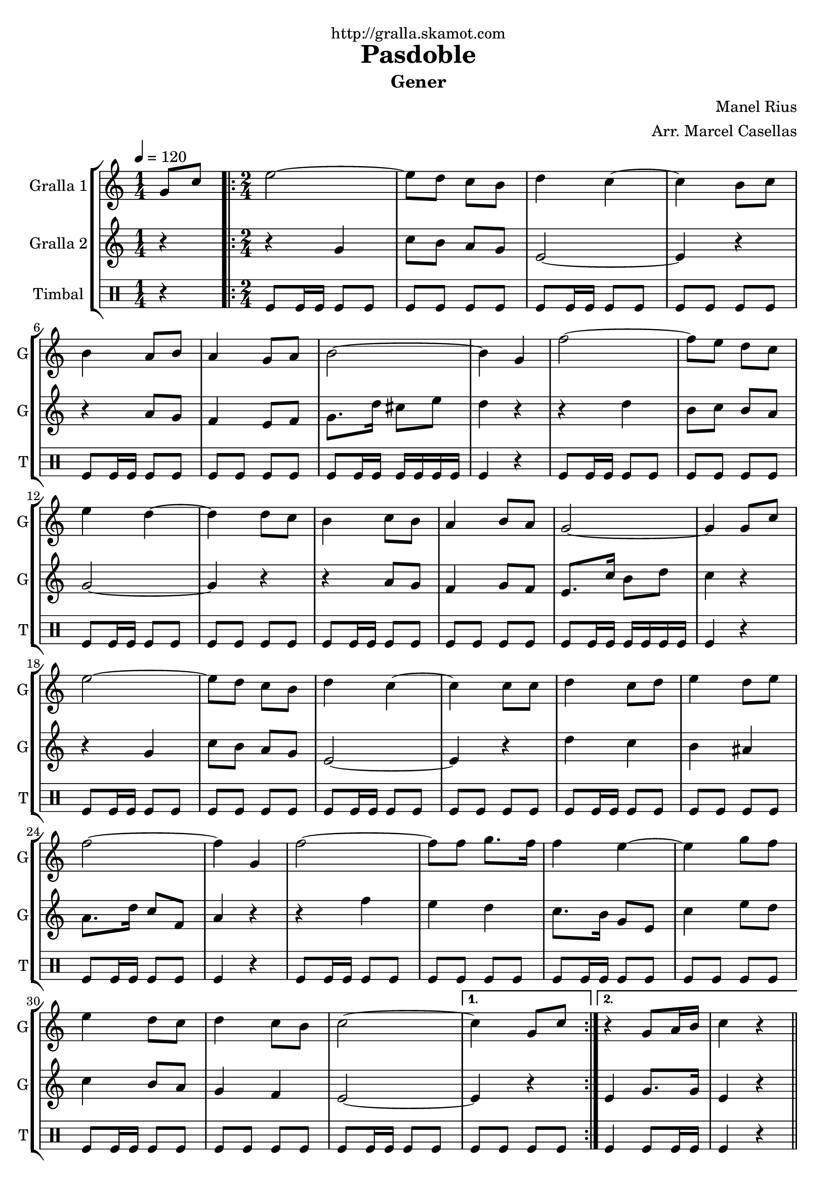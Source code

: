 \version "2.16.2"

\header {
  dedication="http://gralla.skamot.com"
  title="Pasdoble"
  subtitle="Gener"
  subsubtitle=""
  poet=""
  meter=""
  piece=""
  composer="Manel Rius"
  arranger="Arr. Marcel Casellas"
  opus=""
  instrument=""
  copyright=""
  tagline=""
}

liniaroAa =
\relative g'
{
  \tempo 4=120
  \clef treble
  \key c \major
  \time 1/4
  g8 c  |
  \time 2/4   \repeat volta 2 { e2 ~  |
  e8 d c b  |
  d4 c ~  |
  %05
  c4 b8 c  |
  b4 a8 b  |
  a4 g8 a  |
  b2 ~  |
  b4 g  |
  %10
  f'2 ~  |
  f8 e d c  |
  e4 d ~  |
  d4 d8 c  |
  b4 c8 b  |
  %15
  a4 b8 a  |
  g2 ~  |
  g4 g8 c  |
  e2 ~  |
  e8 d c b  |
  %20
  d4 c ~  |
  c4 c8 c  |
  d4 c8 d  |
  e4 d8 e  |
  f2 ~  |
  %25
  f4 g,  |
  f'2 ~  |
  f8 f g8. f16  |
  f4 e ~  |
  e4 g8 f  |
  %30
  e4 d8 c  |
  d4 c8 b  |
  c2 ~ }
  \alternative { { c4 g8 c }
  { r4 g8 a16 b  |
  %35
  c4 r } } \bar "||"
}

liniaroAb =
\relative g'
{
  \tempo 4=120
  \clef treble
  \key c \major
  \time 1/4
  r4  |
  \time 2/4   \repeat volta 2 { r4 g  |
  c8 b a g  |
  e2 ~  |
  %05
  e4 r  |
  r4 a8 g  |
  f4 e8 f  |
  g8. d'16 cis8 e  |
  d4 r  |
  %10
  r4 d  |
  b8 c b a  |
  g2 ~  |
  g4 r  |
  r4 a8 g  |
  %15
  f4 g8 f  |
  e8. c'16 b8 d  |
  c4 r  |
  r4 g  |
  c8 b a g  |
  %20
  e2 ~  |
  e4 r  |
  d'4 c  |
  b4 ais  |
  a8. d16 c8 f,  |
  %25
  a4 r  |
  r4 f'  |
  e4 d  |
  c8. b16 g8 e  |
  c'4 e8 d  |
  %30
  c4 b8 a  |
  g4 f  |
  e2 ~ }
  \alternative { { e4 r }
  { e4 g8. g16  |
  %35
  e4 r } } \bar "||"
}

liniaroAc =
\drummode
{
  \tempo 4=120
  \time 1/4
  r4  |
  \time 2/4   \repeat volta 2 { tomfl8 tomfl16 tomfl tomfl8 tomfl  |
  tomfl8 tomfl tomfl tomfl  |
  tomfl8 tomfl16 tomfl tomfl8 tomfl  |
  %05
  tomfl8 tomfl tomfl tomfl  |
  tomfl8 tomfl16 tomfl tomfl8 tomfl  |
  tomfl8 tomfl tomfl tomfl  |
  tomfl8 tomfl16 tomfl tomfl tomfl tomfl tomfl  |
  tomfl4 r  |
  %10
  tomfl8 tomfl16 tomfl tomfl8 tomfl  |
  tomfl8 tomfl tomfl tomfl  |
  tomfl8 tomfl16 tomfl tomfl8 tomfl  |
  tomfl8 tomfl tomfl tomfl  |
  tomfl8 tomfl16 tomfl tomfl8 tomfl  |
  %15
  tomfl8 tomfl tomfl tomfl  |
  tomfl8 tomfl16 tomfl tomfl tomfl tomfl tomfl  |
  tomfl4 r  |
  tomfl8 tomfl16 tomfl tomfl8 tomfl  |
  tomfl8 tomfl tomfl tomfl  |
  %20
  tomfl8 tomfl16 tomfl tomfl8 tomfl  |
  tomfl8 tomfl tomfl tomfl  |
  tomfl8 tomfl16 tomfl tomfl8 tomfl  |
  tomfl8 tomfl tomfl tomfl  |
  tomfl8 tomfl16 tomfl tomfl8 tomfl  |
  %25
  tomfl4 r  |
  tomfl8 tomfl16 tomfl tomfl8 tomfl  |
  tomfl8 tomfl tomfl tomfl  |
  tomfl8 tomfl16 tomfl tomfl8 tomfl  |
  tomfl8 tomfl tomfl tomfl  |
  %30
  tomfl8 tomfl16 tomfl tomfl8 tomfl  |
  tomfl8 tomfl tomfl tomfl  |
  tomfl8 tomfl16 tomfl tomfl8 tomfl }
  \alternative { { tomfl8 tomfl tomfl tomfl }
  { tomfl4 tomfl8 tomfl16 tomfl  |
  %35
  tomfl4 r } } \bar "||"
}

\bookpart {
  \score {
    \new StaffGroup {
      \override Score.RehearsalMark #'self-alignment-X = #LEFT
      <<
        \new Staff \with {instrumentName = #"Gralla 1" shortInstrumentName = #"G"} \liniaroAa
        \new Staff \with {instrumentName = #"Gralla 2" shortInstrumentName = #"G"} \liniaroAb
        \new DrumStaff \with {instrumentName = #"Timbal" shortInstrumentName = #"T"} \liniaroAc
      >>
    }
    \layout {}
  }
  \score { \unfoldRepeats
    \new StaffGroup {
      \override Score.RehearsalMark #'self-alignment-X = #LEFT
      <<
        \new Staff \with {instrumentName = #"Gralla 1" shortInstrumentName = #"G"} \liniaroAa
        \new Staff \with {instrumentName = #"Gralla 2" shortInstrumentName = #"G"} \liniaroAb
        \new DrumStaff \with {instrumentName = #"Timbal" shortInstrumentName = #"T"} \liniaroAc
      >>
    }
    \midi {
      \set Staff.midiInstrument = "oboe"
      \set DrumStaff.midiInstrument = "drums"
    }
  }
}

\bookpart {
  \header {instrument="Gralla 1"}
  \score {
    \new StaffGroup {
      \override Score.RehearsalMark #'self-alignment-X = #LEFT
      <<
        \new Staff \liniaroAa
      >>
    }
    \layout {}
  }
  \score { \unfoldRepeats
    \new StaffGroup {
      \override Score.RehearsalMark #'self-alignment-X = #LEFT
      <<
        \new Staff \liniaroAa
      >>
    }
    \midi {
      \set Staff.midiInstrument = "oboe"
      \set DrumStaff.midiInstrument = "drums"
    }
  }
}

\bookpart {
  \header {instrument="Gralla 2"}
  \score {
    \new StaffGroup {
      \override Score.RehearsalMark #'self-alignment-X = #LEFT
      <<
        \new Staff \liniaroAb
      >>
    }
    \layout {}
  }
  \score { \unfoldRepeats
    \new StaffGroup {
      \override Score.RehearsalMark #'self-alignment-X = #LEFT
      <<
        \new Staff \liniaroAb
      >>
    }
    \midi {
      \set Staff.midiInstrument = "oboe"
      \set DrumStaff.midiInstrument = "drums"
    }
  }
}

\bookpart {
  \header {instrument="Timbal"}
  \score {
    \new StaffGroup {
      \override Score.RehearsalMark #'self-alignment-X = #LEFT
      <<
        \new DrumStaff \liniaroAc
      >>
    }
    \layout {}
  }
  \score { \unfoldRepeats
    \new StaffGroup {
      \override Score.RehearsalMark #'self-alignment-X = #LEFT
      <<
        \new DrumStaff \liniaroAc
      >>
    }
    \midi {
      \set Staff.midiInstrument = "oboe"
      \set DrumStaff.midiInstrument = "drums"
    }
  }
}

